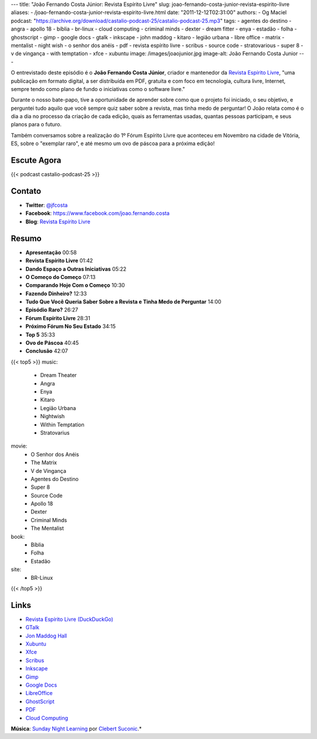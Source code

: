 ---
title: "João Fernando Costa Júnior: Revista Espírito Livre"
slug: joao-fernando-costa-junior-revista-espirito-livre
aliases:
- /joao-fernando-costa-junior-revista-espirito-livre.html
date: "2011-12-12T02:31:00"
authors:
- Og Maciel
podcast: "https://archive.org/download/castalio-podcast-25/castalio-podcast-25.mp3"
tags:
- agentes do destino
- angra
- apollo 18
- bíblia
- br-linux
- cloud computing
- criminal minds
- dexter
- dream fitter
- enya
- estadão
- folha
- ghostscript
- gimp
- google docs
- gtalk
- inkscape
- john maddog
- kitaro
- legião urbana
- libre office
- matrix
- mentalist
- night wish
- o senhor dos anéis
- pdf
- revista espírito livre
- scribus
- source code
- stratovarious
- super 8
- v de vingança
- with temptation
- xfce
- xubuntu
image: /images/joaojunior.jpg
image-alt: João Fernando Costa Junior
---

O entrevistado deste episódio é o **João Fernando Costa Júnior**,
criador e mantenedor da `Revista Espírito Livre`_, "uma publicação em
formato digital, a ser distribuída em PDF, gratuita e com foco em
tecnologia, cultura livre, Internet, sempre tendo como plano de fundo o
iniciativas como o software livre."

Durante o nosso bate-papo, tive a oportunidade de aprender sobre como
que o projeto foi iniciado, o seu objetivo, e perguntei tudo aquilo que
você sempre quiz saber sobre a revista, mas tinha medo de perguntar! O
João relata como é o dia a dia no processo da criação de cada edição,
quais as ferramentas usadas, quantas pessoas participam, e seus planos
para o futuro.

Também conversamos sobre a realização do 1º Fórum Espírito Livre que
aconteceu em Novembro na cidade de Vitória, ES, sobre o "exemplar raro",
e até mesmo um ovo de páscoa para a próxima edição!

Escute Agora
------------

{{< podcast castalio-podcast-25 >}}

Contato
-------
-  **Twitter**: `@jfcosta`_
-  **Facebook**: https://www.facebook.com/joao.fernando.costa
-  **Blog**: `Revista Espírito Livre`_

Resumo
------
-  **Apresentação** 00:58
-  **Revista Espírito Livre** 01:42
-  **Dando Espaço a Outras Iniciativas** 05:22
-  **O Começo do Começo** 07:13
-  **Comparando Hoje Com o Começo** 10:30
-  **Fazendo Dinheiro?** 12:33
-  **Tudo Que Você Queria Saber Sobre a Revista e Tinha Medo de Perguntar** 14:00
-  **Episódio Raro?** 26:27
-  **Fórum Espírito Livre** 28:31
-  **Próximo Fórum No Seu Estado** 34:15
-  **Top 5** 35:33
-  **Ovo de Páscoa** 40:45
-  **Conclusão** 42:07

{{< top5 >}}
music:
    * Dream Theater
    * Angra
    * Enya
    * Kitaro
    * Legião Urbana
    * Nightwish
    * Within Temptation
    * Stratovarius
movie:
    * O Senhor dos Anéis
    * The Matrix
    * V de Vingança
    * Agentes do Destino
    * Super 8
    * Source Code
    * Apollo 18
    * Dexter
    * Criminal Minds
    * The Mentalist
book:
    * Bíblia
    * Folha
    * Estadão
site:
    * BR-Linux
{{< /top5 >}}


Links
-----
-  `Revista Espírito Livre (DuckDuckGo)`_
-  `GTalk`_
-  `Jon Maddog Hall`_
-  `Xubuntu`_
-  `Xfce`_
-  `Scribus`_
-  `Inkscape`_
-  `Gimp`_
-  `Google Docs`_
-  `LibreOffice`_
-  `GhostScript`_
-  `PDF`_
-  `Cloud Computing`_

.. class:: alert alert-info

        **Música**: `Sunday Night Learning`_ por `Clebert Suconic`_.*

.. _Revista Espírito Livre: http://www.revista.espiritolivre.org/
.. _@jfcosta: https://twitter.com/jfcosta
.. _Revista Espírito Livre (DuckDuckGo): https://duckduckgo.com/?q=Revista+Esp%C3%ADrito+Livre
.. _GTalk: https://duckduckgo.com/?q=GTalk
.. _Jon Maddog Hall: https://duckduckgo.com/?q=Jon+Maddog+Hall
.. _Xubuntu: https://duckduckgo.com/?q=Xubuntu
.. _Xfce: https://duckduckgo.com/?q=Xfce
.. _Scribus: https://duckduckgo.com/?q=Scribus
.. _Inkscape: https://duckduckgo.com/?q=Inkscape
.. _Gimp: https://duckduckgo.com/?q=Gimp
.. _Google Docs: https://duckduckgo.com/?q=Google+Docs
.. _LibreOffice: https://duckduckgo.com/?q=LibreOffice
.. _GhostScript: https://duckduckgo.com/?q=GhostScript
.. _PDF: https://duckduckgo.com/?q=PDF
.. _Cloud Computing: https://duckduckgo.com/?q=Cloud+Computing
.. _Sunday Night Learning: http://soundcloud.com/clebertsuconic/sunday-night-lerning
.. _Clebert Suconic: http://soundcloud.com/clebertsuconic
